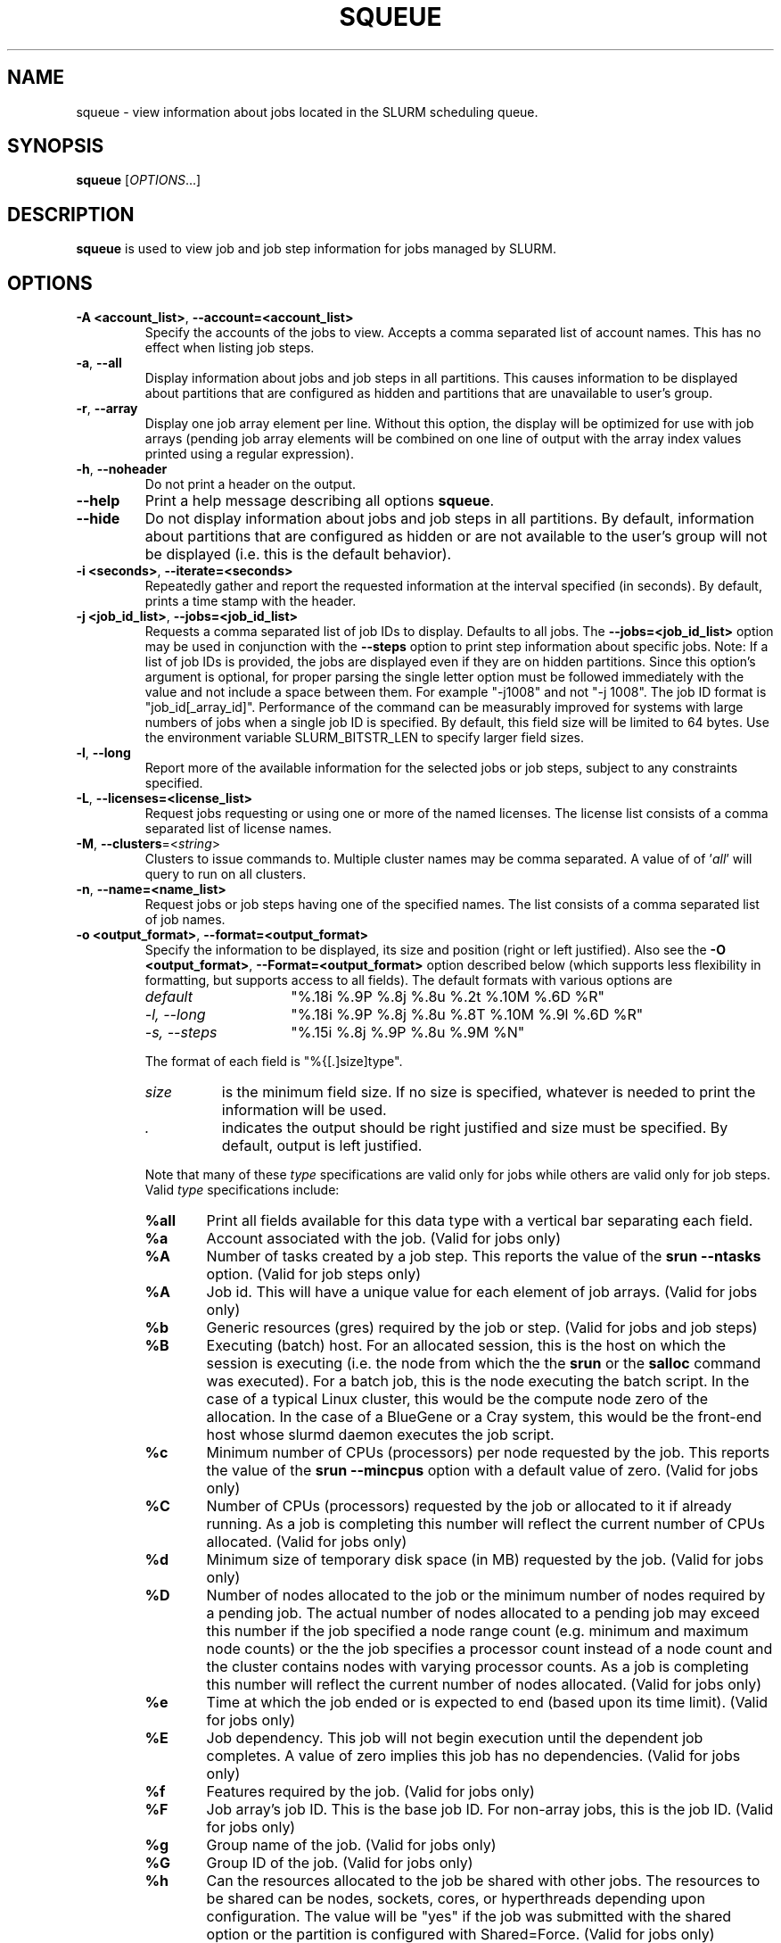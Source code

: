 .TH SQUEUE "1" "August 2014" "squeue 14.01" "Slurm components"

.SH "NAME"
squeue \- view information about jobs located in the SLURM scheduling queue.

.SH "SYNOPSIS"
\fBsqueue\fR [\fIOPTIONS\fR...]

.SH "DESCRIPTION"
\fBsqueue\fR is used to view job and job step information for jobs managed by
SLURM.

.SH "OPTIONS"

.TP
\fB\-A <account_list>\fR, \fB\-\-account=<account_list>\fR
Specify the accounts of the jobs to view. Accepts a comma separated
list of account names. This has no effect when listing job steps.

.TP
\fB\-a\fR, \fB\-\-all\fR
Display information about jobs and job steps in all partitions.
This causes information to be displayed about partitions that are configured as
hidden and partitions that are unavailable to user's group.

.TP
\fB\-r\fR, \fB\-\-array\fR
Display one job array element per line.
Without this option, the display will be optimized for use with job arrays
(pending job array elements will be combined on one line of output with the
array index values printed using a regular expression).

.TP
\fB\-h\fR, \fB\-\-noheader\fR
Do not print a header on the output.

.TP
\fB\-\-help\fR
Print a help message describing all options \fBsqueue\fR.

.TP
\fB\-\-hide\fR
Do not display information about jobs and job steps in all partitions. By default,
information about partitions that are configured as hidden or are not available
to the user's group will not be displayed (i.e. this is the default behavior).

.TP
\fB\-i <seconds>\fR, \fB\-\-iterate=<seconds>\fR
Repeatedly gather and report the requested information at the interval
specified (in seconds).
By default, prints a time stamp with the header.

.TP
\fB\-j <job_id_list>\fR, \fB\-\-jobs=<job_id_list>\fR
Requests a comma separated list of job IDs to display.  Defaults to all jobs.
The \fB\-\-jobs=<job_id_list>\fR option may be used in conjunction with the
\fB\-\-steps\fR option to print step information about specific jobs.
Note: If a list of job IDs is provided, the jobs are displayed even if
they are on hidden partitions. Since this option's argument is optional,
for proper parsing the single letter option must be followed immediately
with the value and not include a space between them. For example "\-j1008"
and not "\-j 1008".
The job ID format is "job_id[_array_id]".
Performance of the command can be measurably improved for systems with large
numbers of jobs when a single job ID is specified.
By default, this field size will be limited to 64 bytes.
Use the environment variable SLURM_BITSTR_LEN to specify larger field sizes.


.TP
\fB\-l\fR, \fB\-\-long\fR
Report more of the available information for the selected jobs or job steps,
subject to any constraints specified.

.TP
\fB\-L\fR, \fB\-\-licenses=<license_list>\fR
Request jobs requesting or using one or more of the named licenses.
The license list consists of a comma separated list of license names.

.TP
\fB\-M\fR, \fB\-\-clusters\fR=<\fIstring\fR>
Clusters to issue commands to.  Multiple cluster names may be comma separated.
A value of of '\fIall\fR' will query to run on all clusters.

.TP
\fB\-n\fR, \fB\-\-name=<name_list>\fR
Request jobs or job steps having one of the specified names.  The
list consists of a comma separated list of job names.

.TP
\fB\-o <output_format>\fR, \fB\-\-format=<output_format>\fR
Specify the information to be displayed, its size and position
(right or left justified).
Also see the \fB\-O <output_format>\fR, \fB\-\-Format=<output_format>\fR
option described below (which supports less flexibility in formatting, but
supports access to all fields).
The default formats with various options are

.RS
.TP 15
\fIdefault\fR
"%.18i %.9P %.8j %.8u %.2t %.10M %.6D %R"
.TP
\fI\-l, \-\-long\fR
"%.18i %.9P %.8j %.8u %.8T %.10M %.9l %.6D %R"
.TP
\fI\-s, \-\-steps\fR
"%.15i %.8j %.9P %.8u %.9M %N"
.RE

.IP
The format of each field is "%{[.]size]type".
.RS
.TP 8
\fIsize\fR
is the minimum field size.
If no size is specified, whatever is needed to print the information will be used.
.TP
\fI .\fR
indicates the output should be right justified and size must be specified.
By default, output is left justified.
.RE

.IP
Note that many of these \fItype\fR specifications are valid
only for jobs while others are valid only for job steps.
Valid \fItype\fR specifications include:

.RS
.TP 6
\fB%all\fR
Print all fields available for this data type with a vertical bar separating
each field.
.TP
\fB%a\fR
Account associated with the job.
(Valid for jobs only)
.TP
\fB%A\fR
Number of tasks created by a job step.
This reports the value of the \fBsrun \-\-ntasks\fR option.
(Valid for job steps only)
.TP
\fB%A\fR
Job id.
This will have a unique value for each element of job arrays.
(Valid for jobs only)
.TP
\fB%b\fR
Generic resources (gres) required by the job or step.
(Valid for jobs and job steps)
.TP
\fB%B\fR
Executing (batch) host. For an allocated session, this is the host on which
the session is executing (i.e. the node from which the the \fBsrun\fR or the
\fBsalloc\fR command was executed). For a batch job, this is the node executing
the batch script. In the case of a typical Linux cluster, this would be the
compute node zero of the allocation. In the case of a BlueGene or a Cray
system, this would be the front\-end host whose slurmd daemon executes the job
script.
.TP
\fB%c\fR
Minimum number of CPUs (processors) per node requested by the job.
This reports the value of the \fBsrun \-\-mincpus\fR option with a
default value of zero.
(Valid for jobs only)
.TP
\fB%C\fR
Number of CPUs (processors) requested by the job or allocated to
it if already running.  As a job is completing this number will
reflect the current number of CPUs allocated.
(Valid for jobs only)
.TP
\fB%d\fR
Minimum size of temporary disk space (in MB) requested by the job.
(Valid for jobs only)
.TP
\fB%D\fR
Number of nodes allocated to the job or the minimum number of nodes
required by a pending job. The actual number of nodes allocated to a pending
job may exceed this number if the job specified a node range count (e.g.
minimum and maximum node counts) or the the job specifies a processor
count instead of a node count and the cluster contains nodes with varying
processor counts. As a job is completing this number will reflect the
current number of nodes allocated.
(Valid for jobs only)
.TP
\fB%e\fR
Time at which the job ended or is expected to end (based upon its time limit).
(Valid for jobs only)
.TP
\fB%E\fR
Job dependency. This job will not begin execution until the dependent job
completes.  A value of zero implies this job has no dependencies.
(Valid for jobs only)
.TP
\fB%f\fR
Features required by the job.
(Valid for jobs only)
.TP
\fB%F\fR
Job array's job ID. This is the base job ID.
For non\-array jobs, this is the job ID.
(Valid for jobs only)
.TP
\fB%g\fR
Group name of the job.
(Valid for jobs only)
.TP
\fB%G\fR
Group ID of the job.
(Valid for jobs only)
.TP
\fB%h\fR
Can the resources allocated to the job be shared with other jobs.
The resources to be shared can be nodes, sockets, cores, or hyperthreads
depending upon configuration.
The value will be "yes" if the job was submitted with the shared option or
the partition is configured with Shared=Force.
(Valid for jobs only)
.TP
\fB%H\fR
Number of sockets per node requested by the job.
This reports the value of the \fBsrun \-\-sockets\-per\-node\fR option.
When \-\-sockets\-per\-node has not been set, "*" is displayed.
(Valid for jobs only)
.TP
\fB%i\fR
Job or job step id.
In the case of job arrays, the job ID format will be of the form
"<base_job_id>_<index>".
By default, the job array index field size will be limited to 64 bytes.
Use the environment variable SLURM_BITSTR_LEN to specify larger field sizes.
(Valid for jobs and job steps)
.TP
\fB%I\fR
Number of cores per socket requested by the job.
This reports the value of the \fBsrun \-\-cores\-per\-socket\fR option.
When \-\-cores\-per\-socket has not been set, "*" is displayed.
(Valid for jobs only)
.TP
\fB%j\fR
Job or job step name.
(Valid for jobs and job steps)
.TP
\fB%J\fR
Number of threads per core requested by the job.
This reports the value of the \fBsrun \-\-threads\-per\-core\fR option.
When \-\-threads\-per\-core has not been set, "*" is displayed.
(Valid for jobs only)
.TP
\fB%k\fR
Comment associated with the job.
(Valid for jobs only)
.TP
\fB%K\fR
Job array index.
By default, this field size will be limited to 64 bytes.
Use the environment variable SLURM_BITSTR_LEN to specify larger field sizes.
(Valid for jobs only)
.TP
\fB%l\fR
Time limit of the job or job step in days\-hours:minutes:seconds.
The value may be "NOT_SET" if not yet established or "UNLIMITED" for no limit.
(Valid for jobs and job steps)
.TP
\fB%L\fR
Time left for the job to execute in days\-hours:minutes:seconds.
This value is calculated by subtracting the job's time used from its time
limit.
The value may be "NOT_SET" if not yet established or "UNLIMITED" for no limit.
(Valid for jobs only)
.TP
\fB%m\fR
Minimum size of memory (in MB) requested by the job.
(Valid for jobs only)
.TP
\fB%M\fR
Time used by the job or job step in days\-hours:minutes:seconds.
The days and hours are printed only as needed.
For job steps this field shows the elapsed time since execution began
and thus will be inaccurate for job steps which have been suspended.
Clock skew between nodes in the cluster will cause the time to be inaccurate.
If the time is obviously wrong (e.g. negative), it displays as "INVALID".
(Valid for jobs and job steps)
.TP
\fB%n\fR
List of node names (or base partitions on BlueGene systems) explicitly
requested by the job.
(Valid for jobs only)
.TP
\fB%N\fR
List of nodes allocated to the job or job step. In the case of a
\fICOMPLETING\fR job, the list of nodes will comprise only those
nodes that have not yet been returned to service.
(Valid for jobs and job steps)
.TP
\fB%o\fR
The command to be executed.
.TP
\fB%O\fR
Are contiguous nodes requested by the job.
(Valid for jobs only)
.TP
\fB%p\fR
Priority of the job (converted to a floating point number between 0.0 and 1.0).
Also see \fB%Q\fR.
(Valid for jobs only)
.TP
\fB%P\fR
Partition of the job or job step.
(Valid for jobs and job steps)
.TP
\fB%q\fR
Quality of service associated with the job.
(Valid for jobs only)
.TP
\fB%Q\fR
Priority of the job (generally a very large unsigned integer).
Also see \fB%p\fR.
(Valid for jobs only)
.TP
\fB%r\fR
The reason a job is in its current state.
See the \fBJOB REASON CODES\fR section below for more information.
(Valid for jobs only)
.TP
\fB%R\fR
For pending jobs: the reason a job is waiting for execution
is printed within parenthesis.
For terminated jobs with failure: an explanation as to why the
job failed is printed within parenthesis.
For all other job states: the list of allocate nodes.
See the \fBJOB REASON CODES\fR section below for more information.
(Valid for jobs only)
.TP
\fB%s\fR
Node selection plugin specific data for a job. Possible data includes:
Geometry requirement of resource allocation (X,Y,Z dimensions),
Connection type (TORUS, MESH, or NAV == torus else mesh),
Permit rotation of geometry (yes or no),
Node use (VIRTUAL or COPROCESSOR), etc.
(Valid for jobs only)
.TP
\fB%S\fR
Actual or expected start time of the job or job step.
(Valid for jobs and job steps)
.TP
\fB%t\fR
Job state, compact form:
PD (pending), R (running), CA (cancelled), CF(configuring),
CG (completing), CD (completed),
F (failed), TO (timeout), NF (node failure) and SE (special exit state).
See the \fBJOB STATE CODES\fR section below for more information.
(Valid for jobs only)
.TP
\fB%T\fR
Job state, extended form:
PENDING, RUNNING, SUSPENDED, CANCELLED, COMPLETING, COMPLETED, CONFIGURING,
FAILED, TIMEOUT, PREEMPTED, NODE_FAIL and SPECIAL_EXIT.
See the \fBJOB STATE CODES\fR section below for more information.
(Valid for jobs only)
.TP
\fB%u\fR
User name for a job or job step.
(Valid for jobs and job steps)
.TP
\fB%U\fR
User ID for a job or job step.
(Valid for jobs and job steps)
.TP
\fB%v\fR
Reservation for the job.
(Valid for jobs only)
.TP
\fB%V\fR
The job's submission time.
.TP
\fB%w\fR
Workload Characterization Key (wckey).
(Valid for jobs only)
.TP
\fB%W\fR
Licenses reserved for the job.
(Valid for jobs only)
.TP
\fB%x\fR
List of node names explicitly excluded by the job.
(Valid for jobs only)
.TP
\fB%X\fR
Count of cores reserved on each node for system use (core specialization).
(Valid for jobs only)
.TP
\fB%y\fR
Nice value (adjustment to a job's scheduling priority).
(Valid for jobs only)
.TP
%Y
For pending jobs, a list of the nodes expected to be used when the job is
started.
.TP
\fB%z\fR
Number of requested sockets, cores, and threads (S:C:T) per node for the job.
When (S:C:T) has not been set, "*" is displayed.
(Valid for jobs only)
.TP
\fB%Z\fR
The job's working directory.
.RE


.TP
\fB\-O <output_format>\fR, \fB\-\-Format=<output_format>\fR
Specify the information to be displayed.
Also see the \fB\-o <output_format>\fR, \fB\-\-format=<output_format>\fR
option described below (which supports greater flexibility in formatting, but
does not support access to all fields because we ran out of letters).
Requests a comma separated list of job information to be displayed.

.IP
The format of each field is "type[:[.]size]"
.RS
.TP 8
\fIsize\fR
is the minimum field size.
If no size is specified, 20 characters will be allocated to print the information.
.TP
\fI .\fR
indicates the output should be right justified and size must be specified.
By default, output is left justified.
.RE

.IP
Note that many of these \fItype\fR specifications are valid
only for jobs while others are valid only for job steps.
Valid \fItype\fR specifications include:

.RS
.TP 6
\fBaccount\fR
Print the account associated with the job.
(Valid for jobs only)
.TP
\fBallocnodes\fR
Print the nodes allocated to the job.
(Valid for jobs only)
.TP
\fBallocsid\fR
Print the session ID used to submit the job.
(Valid for jobs only)
.TP
\fBarrayjobid\fR
Prints the job ID of the job array.
(Valid for jobs and job steps)
.TP
\fBarraytaskid\fR
Prints the task ID of the job array.
(Valid for jobs and job steps)
.TP
\fBassocid\fR
Prints the id of the job association.
(Valid for jobs only)
.TP
\fBbatchflag\fR
Prints whether the batch flag has been set.
(Valid for jobs only)
.TP
\fBbatchhost\fR
Executing (batch) host. For an allocated session, this is the host on which
the session is executing (i.e. the node from which the the \fBsrun\fR or the
\fBsalloc\fR command was executed). For a batch job, this is the node executing
the batch script. In the case of a typical Linux cluster, this would be the
compute node zero of the allocation. In the case of a BlueGene or a Cray/ALPS
system, this would be the front\-end host whose slurmd daemon executes the job
script.
(Valid for jobs only)
.TP
\fBboardspernode\fR
Prints the number of boards per node allocated to the job.
(Valid for jobs only)
.TP
\fBchptdir\fR
Prints the directory where the job checkpoint will be written to.
(Valid for job steps only)
.TP
\fBchptinter\fR
Prints the time interval of the checkpoint.
(Valid for job steps only)
.TP
\fBcommand\fR
The command to be executed.
(Valid for jobs only)
.TP
\fBcomment\fR
Comment associated with the job.
(Valid for jobs only)
.TP
\fBcontiguous\fR
Are contiguous nodes requested by the job.
(Valid for jobs only)
.TP
\fBcores\fR
Number of cores per socket requested by the job.
This reports the value of the \fBsrun \-\-cores\-per\-socket\fR option.
When \-\-cores\-per\-socket has not been set, "*" is displayed.
(Valid for jobs only)
.TP
\fBcorespec\fR
Count of cores reserved on each node for system use (core specialization).
(Valid for jobs only)
.TP
\fBcpufreq\fR
Prints the frequency of the allocated CPUs.
(Valid for job steps only)
.TP
\fBcpuspertask\fR
Prints the number of CPUs per tasks allocated to the job.
(Valid for jobs only)
.TP
\fBdependency\fR
Job dependency. This job will not begin execution until the dependent job
completes.  A value of zero implies this job has no dependencies.
(Valid for jobs only)
.TP
\fBderivedec\fR
Derived exit code for the job, which is the highest exit code of any job step.
(Valid for jobs only)
.TP
\fBeligiletime\fR
Time the job is eligible for running.
(Valid for jobs only)
.TP
\fBendtime\fR
The time of job termination, actual or expected.
(Valid for jobs only)
.TP
\fBexit_code\fR
The exit code for the job.
(Valid for jobs only)
.TP
\fBfeature\fR
Features required by the job.
(Valid for jobs only)
.TP
\fBgres\fR
Generic resources (gres) required by the job or step.
(Valid for jobs and job steps)
.TP
\fBgroupid\fR
Group ID of the job.
(Valid for jobs only)
.TP
\fBgroupname\fR
Group name of the job.
(Valid for jobs only)
.TP
\fBjobarrayid\fR
Job array's job ID. This is the base job ID.
For non\-array jobs, this is the job ID.
(Valid for jobs only)
.TP
\fBjobid\fR
Job id.
This will have a unique value for each element of job arrays.
(Valid for jobs only)
.TP
\fBlicenses\fR
Licenses reserved for the job.
(Valid for jobs only)
.TP
\fBmaxcpus\fR
Prints the max number of CPUs allocated to the job.
(Valid for jobs only)
.TP
\fBmaxnodes\fR
Prints the max number of nodes allocated to the job.
(Valid for jobs only)
.TP
\fBminmemory\fR
Minimum size of memory (in MB) requested by the job.
(Valid for jobs only)
\fmintime\fR
.TP
\fBmintime\fR
Minimum time limit of the job
(Valid for jobs only)
.TP
\fBmintmpdisk\fR
Minimum size of temporary disk space (in MB) requested by the job.
(Valid for jobs only)
.TP
\fBmincpus\fR
Minimum number of CPUs (processors) per node requested by the job.
This reports the value of the \fBsrun \-\-mincpus\fR option with a
default value of zero.
(Valid for jobs only)
.TP
\fBname\fR
Job or job step name.
(Valid for jobs and job steps)
.TP
\fBnetwork\fR
The network that the job is running on.
(Valid for jobs and job steps)
.TP
\fBnice\fR
Nice value (adjustment to a job's scheduling priority).
(Valid for jobs only)
.TP
\fBnodes\fR
List of nodes allocated to the job or job step. In the case of a
\fICOMPLETING\fR job, the list of nodes will comprise only those
nodes that have not yet been returned to service.
(Valid job steps only)
.TP
\fBnodelist\fR
List of nodes allocated to the job or job step. In the case of a
\fICOMPLETING\fR job, the list of nodes will comprise only those
nodes that have not yet been returned to service.
(Valid for jobs only)
.TP
\fBntperboard\fR
The number of tasks per board allocated to the job.
(Valid for jobs only)
.TP
\fBntpercore\fR
The number of tasks per core allocated to the job.
(Valid for jobs only)
.TP
\fBntpernode\fR
The number of task per node allocated to the job.
(Valid for jobs only)
.TP
\fBntpersocket\fR
The number of tasks per socket allocated to the job.
(Valid for jobs only)
.TP
\fBnumcpus\fR
Number of CPUs (processors) requested by the job or allocated to
it if already running.  As a job is completing, this number will
reflect the current number of CPUs allocated.
(Valid for jobs and job steps)
.TP
\fBnumnodes\fR
Number of nodes allocated to the job or the minimum number of nodes
required by a pending job. The actual number of nodes allocated to a pending
job may exceed this number if the job specified a node range count (e.g.
minimum and maximum node counts) or the the job specifies a processor
count instead of a node count and the cluster contains nodes with varying
processor counts. As a job is completing this number will reflect the
current number of nodes allocated.
(Valid for jobs only)
.TP
\fBnumtask\fR
Number of tasks created by a job step.
This reports the value of the \fBsrun \-\-ntasks\fR option.
(Valid for job steps only)
.TP
\fBpartition\fR
Partition of the job or job step.
(Valid for jobs and job steps)
.TP
\fBpriority\fR
Priority of the job (converted to a floating point number between 0.0 and 1.0).
Also see \fBprioritylong\fR.
(Valid for jobs only)
.TP
\fBprioritylong\fR
Priority of the job (generally a very large unsigned integer).
Also see \fBpriority\fR.
(Valid for jobs only)
.TP
\fBprofile\fR
Profile of the job or job step.
(Valid for jobs and job steps)
.TP
\fBpreemptime\fR
The preempt time for the job.
(Valid for jobs only)
.TP
\fBqos\fR
Quality of service associated with the job.
(Valid for jobs only)
.TP
\fBreason\fR
The reason a job is in its current state.
See the \fBJOB REASON CODES\fR section below for more information.
(Valid for jobs only)
.TP
\fBreasonlist\fR
For pending jobs: the reason a job is waiting for execution
is printed within parenthesis.
For terminated jobs with failure: an explanation as to why the
job failed is printed within parenthesis.
For all other job states: the list of allocate nodes.
See the \fBJOB REASON CODES\fR section below for more information.
(Valid for jobs only)
.TP
\fBreboot\fR
Indicates if the allocated nodes should be rebooted before starting the job.
(Valid on jobs only)
.TP
\fBreqnodes\fR
List of node names (or base partitions on BlueGene systems) explicitly
requested by the job.
(Valid for jobs only)
.TP
\fBreqswitch\fR
The max number of requested switches by for the job.
(Valid for jobs only)
.TP
\fBrequeue\fR
Prints whether the job will be requeued on failure.
(Valid for jobs only)
.TP
\fBreservation\fR
Reservation for the job.
(Valid for jobs only)
.TP
\fBresizetime\fR
The amount of time changed for the job to run.
(Valid for jobs only)
.TP
\fBrestartcnt\fR
The number of checkpoint restarts for the job.
(Valid for jobs only)
.TP
\fBresvport\fR
Reserved ports of the job.
(Valid for job steps only)
.TP
\fBschednodes\fR
For pending jobs, a list of the nodes expected to be used when the job is
started.
(Valid for jobs only)
.TP
\fBsct\fR
Number of requested sockets, cores, and threads (S:C:T) per node for the job.
When (S:C:T) has not been set, "*" is displayed.
(Valid for jobs only)
.TP
\fBselectjobinfo\fR
Node selection plugin specific data for a job. Possible data includes:
Geometry requirement of resource allocation (X,Y,Z dimensions),
Connection type (TORUS, MESH, or NAV == torus else mesh),
Permit rotation of geometry (yes or no),
Node use (VIRTUAL or COPROCESSOR), etc.
(Valid for jobs only)
.TP
\fBshared\fR
Can the nodes allocated to the job be shared with other jobs.
(Valid for jobs only)
.TP
\fBsockets\fR
Number of sockets per node requested by the job.
This reports the value of the \fBsrun \-\-sockets\-per\-node\fR option.
When \-\-sockets\-per\-node has not been set, "*" is displayed.
(Valid for jobs only)
.TP
\fBsperboard\fR
Number of sockets per board allocated to the job.
(Valid for jobs only)
.TP
\fBstartime\fR
Actual or expected start time of the job or job step.
(Valid for jobs and job steps)
.TP
\fBstate\fR
Job state, extended form:
PENDING, RUNNING, SUSPENDED, CANCELLED, COMPLETING, COMPLETED, CONFIGURING,
FAILED, TIMEOUT, PREEMPTED, NODE_FAIL and SPECIAL_EXIT.
See the \fBJOB STATE CODES\fR section below for more information.
(Valid for jobs only)
.TP
\fBstatecompact\fR
Job state, compact form:
PD (pending), R (running), CA (cancelled), CF(configuring),
CG (completing), CD (completed),
F (failed), TO (timeout), NF (node failure) and SE (special exit state).
See the \fBJOB STATE CODES\fR section below for more information.
(Valid for jobs only)
.TP
\fBstderr\fR
The directory for standard error to output to.
(Valid for jobs only)
.TP
\fBstdin\fR
The directory for standard in.
(Valid for jobs only)
.TP
\fBstdout\fR
The directory for standard out to output to.
(Valid for jobs only)
.TP
\fBstepid\fR
Job or job step id.
In the case of job arrays, the job ID format will be of the form
"<base_job_id>_<index>".
(Valid forjob steps only)
.TP
\fBstepname\fR
job step name.
(Valid for job steps only)
.TP
\fBstepstate\fR
The state of the job step.
(Valid for job steps only)
.TP
\fBsubmittime\fR
The time that the job was submitted at.
(Valid for jobs only)
.TP
\fBthreads\fR
Number of threads per core requested by the job.
This reports the value of the \fBsrun \-\-threads\-per\-core\fR option.
When \-\-threads\-per\-core has not been set, "*" is displayed.
(Valid for jobs only)
.TP
\fBtimeleft\fR
Time left for the job to execute in days\-hours:minutes:seconds.
This value is calculated by subtracting the job's time used from its time
limit.
The value may be "NOT_SET" if not yet established or "UNLIMITED" for no limit.
(Valid for jobs only)
.TP
\fBtimelimit\fR
Timelimit for the job or job step.
(Valid for jobs and job steps)
.TP
\fBtimeused\fR
Time used by the job or job step in days\-hours:minutes:seconds.
The days and hours are printed only as needed.
For job steps this field shows the elapsed time since execution began
and thus will be inaccurate for job steps which have been suspended.
Clock skew between nodes in the cluster will cause the time to be inaccurate.
If the time is obviously wrong (e.g. negative), it displays as "INVALID".
(Valid for jobs and job steps)
.TP
\fBuserid\fR
User ID for a job or job step.
(Valid for jobs and job steps)
.TP
\fBusername\fR
User name for a job or job step.
(Valid for jobs and job steps)
.TP
\fBwait4switch\fR
The amount of time to wait for the desired number of switches.
(Valid for jobs only)
.TP
\fBwckey\fR
Workload Characterization Key (wckey).
(Valid for jobs only)
.TP
\fBworkdir\fR
The job's working directory.
(Valid for jobs only)
.RE

.TP
\fB\-p <part_list>\fR, \fB\-\-partition=<part_list>\fR
Specify the partitions of the jobs or steps to view. Accepts a comma separated
list of partition names.

.TP
\fB\-P\fR, \fB\-\-priority\fR
For pending jobs submitted to multiple partitions, list the job once per
partition. In addition, if jobs are sorted by priority, consider both the
partition and job priority. This option can be used to produce a list of
pending in the same order considered for scheduling by Slurm with appropriate
additional options (e.g. "\-\-sort=\-p,i \-\-states=PD").

.TP
\fB\-q <qos_list>\fR, \fB\-\-qos=<qos_list>\fR
Specify the qos(s) of the jobs or steps to view. Accepts a comma
separated list of qos's.

.TP
\fB\-R\fR, \fB\-\-reservation\fR=\fIreservation_name\fR
Specify the reservation of the jobs to view.

.TP
\fB\-s\fR, \fB\-\-steps\fR
Specify the job steps to view.  This flag indicates that a comma separated list
of job steps to view follows without an equal sign (see examples).
The job step format is "job_id[_array_id].step_id". Defaults to all job
steps. Since this option's argument is optional, for proper parsing
the single letter option must be followed immediately with the value
and not include a space between them. For example "\-s1008.0" and not
"\-s 1008.0".

.TP
\fB\-S <sort_list>\fR, \fB\-\-sort=<sort_list>\fR
Specification of the order in which records should be reported.
This uses the same field specification as the <output_format>.
Multiple sorts may be performed by listing multiple sort fields
separated by commas.
The field specifications may be preceded by "+" or "\-" for
ascending (default) and descending order respectively.
For example, a sort value of "P,U" will sort the
records by partition name then by user id.
The default value of sort for jobs is "P,t,\-p" (increasing partition
name then within a given partition by increasing job state and then
decreasing priority).
The default value of sort for job steps is "P,i" (increasing partition
name then within a given partition by increasing step id).

.TP
\fB\-\-start\fR
Report the expected start time and resources to be allocated for pending jobs
in order of increasing start time.
This is equivalent to the following options:
\fB\-\-format="%.7i %.9P %.8j %.8u %.2t  %.19S %.6D %20Y %R"\fR,
\fB\-\-sort=S\fR and \fB\-\-states=PENDING\fR.
Any of these options may be explicitly changed as desired by
combining the \fB\-\-start\fR option with other option values
(e.g. to use a different output format).
The expected start time of pending jobs is only available if the
SLURM is configured to use the backfill scheduling plugin.

.TP
\fB\-t <state_list>\fR, \fB\-\-states=<state_list>\fR
Specify the states of jobs to view.  Accepts a comma separated list of
state names or "all". If "all" is specified then jobs of all states will be
reported. If no state is specified then pending, running, and completing
jobs are reported. Valid states (in both extended and compact form) include:
PENDING (PD), RUNNING (R), SUSPENDED (S),
COMPLETING (CG), COMPLETED (CD), CONFIGURING (CF), CANCELLED (CA),
FAILED (F), TIMEOUT (TO), PREEMPTED (PR), BOOT_FAIL (BF) , NODE_FAIL (NF)
and SPECIAL_EXIT (SE).
Note the \fB<state_list>\fR supplied is case insensitive ("pd" and "PD" are
equivalent).
See the \fBJOB STATE CODES\fR section below for more information.

.TP
\fB\-u <user_list>\fR, \fB\-\-user=<user_list>\fR
Request jobs or job steps from a comma separated list of users.
The list can consist of user names or user id numbers.
Performance of the command can be measurably improved for systems with large
numbers of jobs when a single user is specified.

.TP
\fB\-\-usage\fR
Print a brief help message listing the \fBsqueue\fR options.

.TP
\fB\-v\fR, \fB\-\-verbose\fR
Report details of squeues actions.

.TP
\fB\-V\fR , \fB\-\-version\fR
Print version information and exit.

.TP
\fB\-w <hostlist>\fR, \fB\-\-nodelist=<hostlist>\fR
Report only on jobs allocated to the specified node or list of nodes.
This may either be the \fBNodeName\fR or \fBNodeHostname\fR
as defined in \fBslurm.conf(5)\fR in the event that they differ.
A node_name of \fBlocalhost\fR is mapped to the current host name.

.SH "JOB REASON CODES"
These codes identify the reason that a job is waiting for execution.
A job may be waiting for more than one reason, in which case only
one of those reasons is displayed.
.TP 22
\fBAssociationJobLimit\fR
The job's association has reached its maximum job count.
.TP
\fBAssociationResourceLimit\fR
The job's association has reached some resource limit.
.TP
\fBAssociationTimeLimit\fR
The job's association has reached its time limit.
.TP
\fBBadConstraints\fR
The job's constraints can not be satisfied.
.TP
\fBBeginTime\fR
The job's earliest start time has not yet been reached.
.TP
\fBBlockFreeAction\fR
An IBM BlueGene block is being freedand can not allow more jobs to start.
.TP
\fBBlockMaxError\fR
An IBM BlueGene block has too many cnodes in error state to allow more jobs to start.
.TP
\fBCleaning\fR
The job is being requeued and still cleaning up from its previous execution.
.TP
\fBDependency\fR
This job is waiting for a dependent job to complete.
.TP
\fBFrontEndDown\fR
No front end node is available to execute this job.
.TP
\fBInactiveLimit\fR
The job reached the system InactiveLimit.
.TP
\fBInvalidAccount\fR
The job's account is invalid.
.TP
\fBInvalidQOS\fR
The job's QOS is invalid.
.TP
\fBJobHeldAdmin\fR
The job is held by a system administrator.
.TP
\fBJobHeldUser\fR
The job is held by the user.
.TP
\fBJobLaunchFailure\fR
The job could not be launched.
This may be due to a file system problem, invalid program name, etc.
.TP
\fBLicenses\fR
The job is waiting for a license.
.TP
\fBNodeDown\fR
A node required by the job is down.
.TP
\fBNonZeroExitCode\fR
The job terminated with a non\-zero exit code.
.TP
\fBPartitionDown\fR
The partition required by this job is in a DOWN state.
.TP
\fBPartitionInactive\fR
The partition required by this job is in an Inactive state and not able to
start jobs.
.TP
\fBPartitionNodeLimit\fR
The number of nodes required by this job is outside of it's
partitions current limits.
Can also indicate that required nodes are DOWN or DRAINED.
.TP
\fBPartitionTimeLimit\fR
The job's time limit exceeds it's partition's current time limit.
.TP
\fBPriority\fR
One or more higher priority jobs exist for this partition or advanced reservation.
.TP
\fBProlog\fR
It's PrologSlurmctld program is still running.
.TP
\fBQOSJobLimit\fR
The job's QOS has reached its maximum job count.
.TP
\fBQOSResourceLimit\fR
The job's QOS has reached some resource limit.
.TP
\fBQOSTimeLimit\fR
The job's QOS has reached its time limit.
.TP
\fBReqNodeNotAvail\fR
Some node specifically required by the job is not currently available.
.TP
\fBReservation\fR
The job is waiting its advanced reservation to become available.
.TP
\fBResources\fR
The job is waiting for resources to become available.
.TP
\fBSystemFailure\fR
Failure of the SLURM system, a file system, the network, etc.
.TP
\fBTimeLimit\fR
The job exhausted its time limit.
.TP
\fBQOSUsageThreshold\fR
Required QOS threshold has been breached.
.TP
\fBWaitingForScheduling\fR
No reason has been set for this job yet.
Waiting for the scheduler to determine the appropriate reason.

.SH "JOB STATE CODES"
Jobs typically pass through several states in the course of their
execution.
The typical states are PENDING, RUNNING, SUSPENDED, COMPLETING, and COMPLETED.
An explanation of each state follows.
.TP 20
\fBBF  BOOT_FAIL\fR
Job terminated due to launch failure, typically due to a hardware failure
(e.g. unable to boot the node or block and the job can not be requeued).
.TP
\fBCA  CANCELLED\fR
Job was explicitly cancelled by the user or system administrator.
The job may or may not have been initiated.
.TP
\fBCD  COMPLETED\fR
Job has terminated all processes on all nodes.
.TP
\fBCF  CONFIGURING\fR
Job has been allocated resources, but are waiting for them to become ready for use
(e.g. booting).
.TP
\fBCG  COMPLETING\fR
Job is in the process of completing. Some processes on some nodes may still be active.
.TP
\fBF   FAILED\fR
Job terminated with non\-zero exit code or other failure condition.
.TP
\fBNF  NODE_FAIL\fR
Job terminated due to failure of one or more allocated nodes.
.TP
\fBPD  PENDING\fR
Job is awaiting resource allocation.
.TP
\fBPR  PREEMPTED\fR
Job terminated due to preemption.
.TP
\fBR   RUNNING\fR
Job currently has an allocation.
.TP
\fBS   SUSPENDED\fR
Job has an allocation, but execution has been suspended.
.TP
\fBTO  TIMEOUT\fR
Job terminated upon reaching its time limit.
.TP
\fBSE SPECIAL_EXIT\fR
The job was requeued in a special state. This state can be set by
users, typically in EpilogSlurmctld, if the job has terminated with
a particular exit value.


.SH "ENVIRONMENT VARIABLES"
.PP
Some \fBsqueue\fR options may be set via environment variables. These
environment variables, along with their corresponding options, are listed
below. (Note: Commandline options will always override these settings.)
.TP 20
\fBSLURM_BITSTR_LEN\fR
Specifies the string length to be used for holding a job array's task ID
expression.
The default value is 64 bytes.
A value of 0 will print the full expression with any length required.
Larger values may adversely impact the application performance.
.TP
\fBSLURM_CLUSTERS\fR
Same as \fB\-\-clusters\fR
.TP
\fBSLURM_CONF\fR
The location of the SLURM configuration file.
.TP
\fBSLURM_TIME_FORMAT\fR
Specify the format used to report time stamps. A value of \fIstandard\fR, the
default value, generates output in the form "year-month-dateThour:minute:second".
A value of \fIrelative\fR returns only "hour:minute:second" if the current day.
For other dates in the current year it prints the "hour:minute" preceded by
"Tomorr" (tomorrow), "Ystday" (yesterday), the name of the day for the coming
week (e.g. "Mon", "Tue", etc.), otherwise the date (e.g. "25 Apr").
For other years it returns a date month and year without a time (e.g.
"6 Jun 2012").
Another suggested value is "%a %T" for a day of week and time stamp (e.g.
"Mon 12:34:56"). All of the time stamps use a 24 hour format.
.TP
\fBSQUEUE_ACCOUNT\fR
\fB\-A <account_list>, \-\-account=<account_list>\fR
.TP
\fBSQUEUE_ALL\fR
\fB\-a, \-\-all\fR
.TP
\fBSQUEUE_ARRAY\fR
\fB\-r, \-\-array\fR
.TP
\fBSQUEUE_NAMES\fR
\fB\-\-name=<name_list>\fR
.TP
\fBSQUEUE_FORMAT\fR
\fB\-o <output_format>, \-\-format=<output_format>\fR
.TP
\fBSQUEUE_FORMAT2\fR
\fB\-O <output_format>, \-\-Format=<output_format>\fR
.TP
\fBSQUEUE_LICENSES\fR
\fB\-p-l <license_list>, \-\-license=<license_list>\fR
.TP
\fBSQUEUE_PARTITION\fR
\fB\-p <part_list>, \-\-partition=<part_list>\fR
.TP
\fBSQUEUE_PRIORITY\fR
\fB\-P\fR, \fB\-\-priority\fR
.TP
\fBSQUEUE_QOS\fR
\fB\-p <qos_list>, \-\-qos=<qos_list>\fR
.TP
\fBSQUEUE_SORT\fR
\fB\-S <sort_list>, \-\-sort=<sort_list>\fR
.TP
\fBSQUEUE_STATES\fR
\fB\-t <state_list>, \-\-states=<state_list>\fR
.TP
\fBSQUEUE_USERS\fR
\fB\-u <user_list>, \-\-users=<user_list>\fR

.SH "EXAMPLES"
.eo
Print the jobs scheduled in the debug partition and in the
COMPLETED state in the format with six right justified digits for
the job id followed by the priority with an arbitrary fields size:
.br
# squeue -p debug -t COMPLETED -o "%.6i %p"
.br
 JOBID PRIORITY
.br
 65543 99993
.br
 65544 99992
.br
 65545 99991
.ec

.eo
Print the job steps in the debug partition sorted by user:
.br
# squeue -s -p debug -S u
.br
  STEPID        NAME PARTITION     USER      TIME NODELIST
.br
 65552.1       test1     debug    alice      0:23 dev[1-4]
.br
 65562.2     big_run     debug      bob      0:18 dev22
.br
 65550.1      param1     debug  candice   1:43:21 dev[6-12]
.ec

.eo
Print information only about jobs 12345,12345, and 12348:
.br
# squeue --jobs 12345,12346,12348
.br
 JOBID PARTITION NAME USER ST  TIME  NODES NODELIST(REASON)
.br
 12345     debug job1 dave  R   0:21     4 dev[9-12]
.br
 12346     debug job2 dave PD   0:00     8 (Resources)
.br
 12348     debug job3 ed   PD   0:00     4 (Priority)
.ec

.eo
Print information only about job step 65552.1:
.br
# squeue --steps 65552.1
.br
  STEPID     NAME PARTITION    USER    TIME  NODELIST
.br
 65552.1    test2     debug   alice   12:49  dev[1-4]
.ec

.SH "COPYING"
Copyright (C) 2002\-2007 The Regents of the University of California.
Produced at Lawrence Livermore National Laboratory (cf, DISCLAIMER).
.br
Copyright (C) 2008\-2010 Lawrence Livermore National Security.
.br
Copyright (C) 2010\-2014 SchedMD LLC.
.LP
This file is part of SLURM, a resource management program.
For details, see <http://slurm.schedmd.com/>.
.LP
SLURM is free software; you can redistribute it and/or modify it under
the terms of the GNU General Public License as published by the Free
Software Foundation; either version 2 of the License, or (at your option)
any later version.
.LP
SLURM is distributed in the hope that it will be useful, but WITHOUT ANY
WARRANTY; without even the implied warranty of MERCHANTABILITY or FITNESS
FOR A PARTICULAR PURPOSE.  See the GNU General Public License for more
details.
.SH "SEE ALSO"
\fBscancel\fR(1), \fBscontrol\fR(1), \fBsinfo\fR(1),
\fBsmap\fR(1), \fBsrun\fR(1),
\fBslurm_load_ctl_conf\fR (3), \fBslurm_load_jobs\fR (3),
\fBslurm_load_node\fR (3),
\fBslurm_load_partitions\fR (3)
